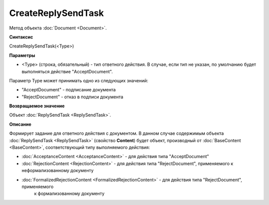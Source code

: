 ﻿CreateReplySendTask 
===================

Метод объекта :doc:`Document <Document>`.

**Синтаксис**


CreateReplySendTask(<Type>)

**Параметры**

-  <Type> (строка, обязательный) - тип ответного действия. В случае, если тип не указан, по умолчанию будет выполняться действие "AcceptDocument".


Параметр Type может принимать одно из следующих значений:

-  "AcceptDocument" - подписание документа

-  "RejectDocument" - отказ в подписи документа


**Возвращаемое значение**


Объект :doc:`ReplySendTask <ReplySendTask>`.

**Описание**


Формирует задание для ответного действия с документом. В данном случае 
содержимым объекта :doc:`ReplySendTask <ReplySendTask>` (свойство **Content**) будет объект, производный от 
:doc:`BaseContent <BaseContent>`, соответствующий типу выполняемого действия:

-  :doc:`AcceptanceContent <AcceptanceContent>` - для действия типа "AcceptDocument"

-  :doc:`RejectionContent <RejectionContent>` - для действия типа "RejectDocument", применяемого к неформализованному документу

-  :doc:`FormalizedRejectionContent <FormalizedRejectionContent>` - для действия типа "RejectDocument", применяемого 
    к формализованному документу

